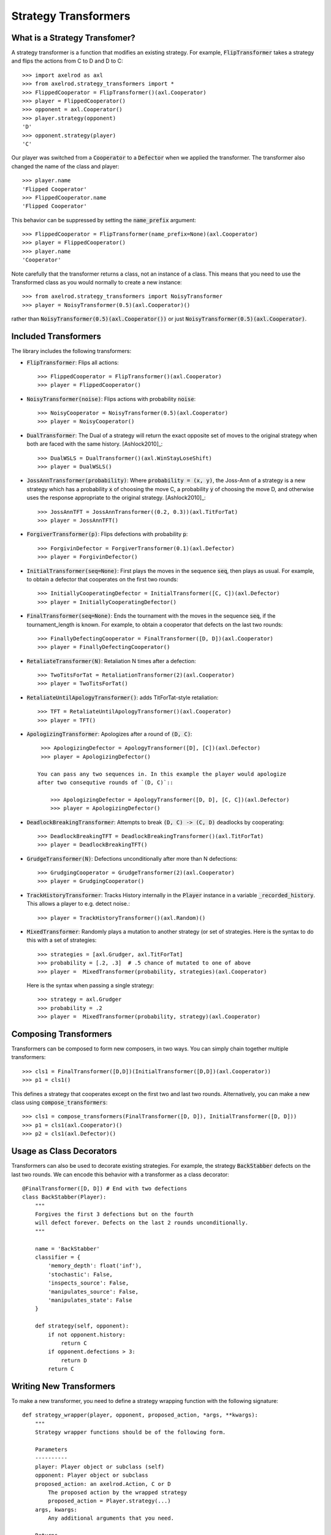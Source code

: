 .. _strategy_transformers:

Strategy Transformers
=====================

What is a Strategy Transfomer?
------------------------------

A strategy transformer is a function that modifies an existing strategy. For
example, :code:`FlipTransformer` takes a strategy and flips the actions from
C to D and D to C::

    >>> import axelrod as axl
    >>> from axelrod.strategy_transformers import *
    >>> FlippedCooperator = FlipTransformer()(axl.Cooperator)
    >>> player = FlippedCooperator()
    >>> opponent = axl.Cooperator()
    >>> player.strategy(opponent)
    'D'
    >>> opponent.strategy(player)
    'C'

Our player was switched from a :code:`Cooperator` to a :code:`Defector` when
we applied the transformer. The transformer also changed the name of the
class and player::

    >>> player.name
    'Flipped Cooperator'
    >>> FlippedCooperator.name
    'Flipped Cooperator'

This behavior can be suppressed by setting the :code:`name_prefix` argument::

    >>> FlippedCooperator = FlipTransformer(name_prefix=None)(axl.Cooperator)
    >>> player = FlippedCooperator()
    >>> player.name
    'Cooperator'

Note carefully that the transformer returns a class, not an instance of a class.
This means that you need to use the Transformed class as you would normally to
create a new instance::

    >>> from axelrod.strategy_transformers import NoisyTransformer
    >>> player = NoisyTransformer(0.5)(axl.Cooperator)()

rather than :code:`NoisyTransformer(0.5)(axl.Cooperator())` or just :code:`NoisyTransformer(0.5)(axl.Cooperator)`.

Included Transformers
---------------------

The library includes the following transformers:

* :code:`FlipTransformer`: Flips all actions::

    >>> FlippedCooperator = FlipTransformer()(axl.Cooperator)
    >>> player = FlippedCooperator()

* :code:`NoisyTransformer(noise)`: Flips actions with probability :code:`noise`::

    >>> NoisyCooperator = NoisyTransformer(0.5)(axl.Cooperator)
    >>> player = NoisyCooperator()

* :code:`DualTransformer`: The Dual of a strategy will return the exact opposite set of moves to the original strategy when both are faced with the same history. [Ashlock2010]_::

    >>> DualWSLS = DualTransformer()(axl.WinStayLoseShift)
    >>> player = DualWSLS()

* :code:`JossAnnTransformer(probability)`: Where :code:`probability = (x, y)`, the Joss-Ann of a strategy is a new strategy which has a probability :code:`x` of choosing the move C, a probability :code:`y` of choosing the move D, and otherwise uses the response appropriate to the original strategy. [Ashlock2010]_::

    >>> JossAnnTFT = JossAnnTransformer((0.2, 0.3))(axl.TitForTat)
    >>> player = JossAnnTFT()

* :code:`ForgiverTransformer(p)`: Flips defections with probability :code:`p`::

    >>> ForgivinDefector = ForgiverTransformer(0.1)(axl.Defector)
    >>> player = ForgivinDefector()

* :code:`InitialTransformer(seq=None)`: First plays the moves in the sequence :code:`seq`, then plays as usual. For example, to obtain a defector that cooperates on the first two rounds::

    >>> InitiallyCooperatingDefector = InitialTransformer([C, C])(axl.Defector)
    >>> player = InitiallyCooperatingDefector()

* :code:`FinalTransformer(seq=None)`: Ends the tournament with the moves in the sequence :code:`seq`, if the tournament_length is known. For example, to obtain a cooperator that defects on the last two rounds::

    >>> FinallyDefectingCooperator = FinalTransformer([D, D])(axl.Cooperator)
    >>> player = FinallyDefectingCooperator()

* :code:`RetaliateTransformer(N)`: Retaliation N times after a defection::

    >>> TwoTitsForTat = RetaliationTransformer(2)(axl.Cooperator)
    >>> player = TwoTitsForTat()

* :code:`RetaliateUntilApologyTransformer()`: adds TitForTat-style retaliation::

    >>> TFT = RetaliateUntilApologyTransformer()(axl.Cooperator)
    >>> player = TFT()

* :code:`ApologizingTransformer`: Apologizes after a round of :code:`(D, C)`::

    >>> ApologizingDefector = ApologyTransformer([D], [C])(axl.Defector)
    >>> player = ApologizingDefector()

   You can pass any two sequences in. In this example the player would apologize
   after two consequtive rounds of `(D, C)`::

       >>> ApologizingDefector = ApologyTransformer([D, D], [C, C])(axl.Defector)
       >>> player = ApologizingDefector()

* :code:`DeadlockBreakingTransformer`: Attempts to break :code:`(D, C) -> (C, D)` deadlocks by cooperating::

    >>> DeadlockBreakingTFT = DeadlockBreakingTransformer()(axl.TitForTat)
    >>> player = DeadlockBreakingTFT()

* :code:`GrudgeTransformer(N)`: Defections unconditionally after more than N defections::

    >>> GrudgingCooperator = GrudgeTransformer(2)(axl.Cooperator)
    >>> player = GrudgingCooperator()

* :code:`TrackHistoryTransformer`: Tracks History internally in the
  :code:`Player` instance in a variable :code:`_recorded_history`. This allows a
  player to e.g. detect noise.::

    >>> player = TrackHistoryTransformer()(axl.Random)()

* :code:`MixedTransformer`: Randomly plays a mutation to another strategy (or
  set of strategies. Here is the syntax to do this with a set of strategies::

    >>> strategies = [axl.Grudger, axl.TitForTat]
    >>> probability = [.2, .3]  # .5 chance of mutated to one of above
    >>> player =  MixedTransformer(probability, strategies)(axl.Cooperator)

  Here is the syntax when passing a single strategy::

    >>> strategy = axl.Grudger
    >>> probability = .2
    >>> player =  MixedTransformer(probability, strategy)(axl.Cooperator)


Composing Transformers
----------------------

Transformers can be composed to form new composers, in two ways. You can
simply chain together multiple transformers::

    >>> cls1 = FinalTransformer([D,D])(InitialTransformer([D,D])(axl.Cooperator))
    >>> p1 = cls1()

This defines a strategy that cooperates except on the first two and last two
rounds. Alternatively, you can make a new class using
:code:`compose_transformers`::

    >>> cls1 = compose_transformers(FinalTransformer([D, D]), InitialTransformer([D, D]))
    >>> p1 = cls1(axl.Cooperator)()
    >>> p2 = cls1(axl.Defector)()


Usage as Class Decorators
-------------------------

Transformers can also be used to decorate existing strategies. For example,
the strategy :code:`BackStabber` defects on the last two rounds. We can encode this
behavior with a transformer as a class decorator::

    @FinalTransformer([D, D]) # End with two defections
    class BackStabber(Player):
        """
        Forgives the first 3 defections but on the fourth
        will defect forever. Defects on the last 2 rounds unconditionally.
        """

        name = 'BackStabber'
        classifier = {
            'memory_depth': float('inf'),
            'stochastic': False,
            'inspects_source': False,
            'manipulates_source': False,
            'manipulates_state': False
        }

        def strategy(self, opponent):
            if not opponent.history:
                return C
            if opponent.defections > 3:
                return D
            return C


Writing New Transformers
------------------------

To make a new transformer, you need to define a strategy wrapping function with
the following signature::

    def strategy_wrapper(player, opponent, proposed_action, *args, **kwargs):
        """
        Strategy wrapper functions should be of the following form.

        Parameters
        ----------
        player: Player object or subclass (self)
        opponent: Player object or subclass
        proposed_action: an axelrod.Action, C or D
            The proposed action by the wrapped strategy
            proposed_action = Player.strategy(...)
        args, kwargs:
            Any additional arguments that you need.

        Returns
        -------
        action: an axelrod.Action, C or D

        """

        # This example just passes through the proposed_action
        return proposed_action


The proposed action will be the outcome of::

    self.strategy(player)

in the underlying class (the one that is transformed). The strategy_wrapper still
has full access to the player and the opponent objects and can have arguments.

To make a transformer from the :code:`strategy_wrapper` function, use
:code:`StrategyTransformerFactory`, which has signature::

    def StrategyTransformerFactory(strategy_wrapper, name_prefix=""):
        """Modify an existing strategy dynamically by wrapping the strategy
        method with the argument `strategy_wrapper`.

        Parameters
        ----------
        strategy_wrapper: function
            A function of the form `strategy_wrapper(player, opponent, proposed_action, *args, **kwargs)`
            Can also use a class that implements
                def __call__(self, player, opponent, action)
        name_prefix: string, "Transformed "
            A string to prepend to the strategy and class name
        """

So we use :code:`StrategyTransformerFactory` with :code:`strategy_wrapper`::

    TransformedClass = StrategyTransformerFactory(generic_strategy_wrapper)
    Cooperator2 = TransformedClass(*args, **kwargs)(axl.Cooperator)

If your wrapper requires no arguments, you can simply proceed as follows::

    >>> TransformedClass = StrategyTransformerFactory(generic_strategy_wrapper)()
    >>> Cooperator2 = TransformedClass(axl.Cooperator)

For more examples, see :code:`axelrod/strategy_transformers.py`.
